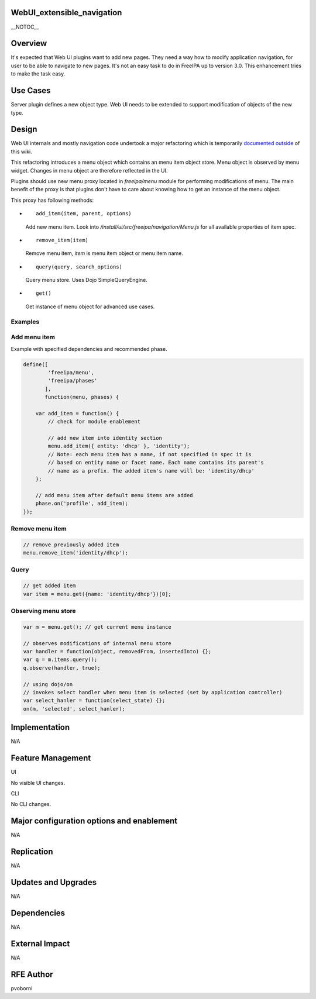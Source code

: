 WebUI_extensible_navigation
===========================

\__NOTOC_\_

Overview
========

It's expected that Web UI plugins want to add new pages. They need a way
how to modify application navigation, for user to be able to navigate to
new pages. It's not an easy task to do in FreeIPA up to version 3.0.
This enhancement tries to make the task easy.



Use Cases
=========

Server plugin defines a new object type. Web UI needs to be extended to
support modification of objects of the new type.

Design
======

Web UI internals and mostly navigation code undertook a major
refactoring which is temporarily `documented
outside <http://pvoborni.fedorapeople.org/doc/navigation.html>`__ of
this wiki.

This refactoring introduces a menu object which contains an menu item
object store. Menu object is observed by menu widget. Changes in menu
object are therefore reflected in the UI.

Plugins should use new menu proxy located in *freeipa/menu* module for
performing modifications of menu. The main benefit of the proxy is that
plugins don't have to care about knowing how to get an instance of the
menu object.

This proxy has following methods:

-  ::

      add_item(item, parent, options)

   Add new menu item. Look into
   */install/ui/src/freeipa/navigation/Menu.js* for all available
   properties of item spec.

-  ::

      remove_item(item)

   Remove menu item, *item* is menu item object or menu item name.

-  ::

      query(query, search_options)

   Query menu store. Uses Dojo SimpleQueryEngine.

-  ::

      get()

   Get instance of menu object for advanced use cases.

Examples
--------



Add menu item
----------------------------------------------------------------------------------------------

Example with specified dependencies and recommended phase.

.. code-block:: text

   define([
           'freeipa/menu',
           'freeipa/phases'
          ],
          function(menu, phases) {

       var add_item = function() {
           // check for module enablement 

           // add new item into identity section
           menu.add_item({ entity: 'dhcp' }, 'identity');
           // Note: each menu item has a name, if not specified in spec it is 
           // based on entity name or facet name. Each name contains its parent's
           // name as a prefix. The added item's name will be: 'identity/dhcp'
       };

       // add menu item after default menu items are added
       phase.on('profile', add_item);
   });



Remove menu item
----------------------------------------------------------------------------------------------

.. code-block:: text

       // remove previously added item
       menu.remove_item('identity/dhcp');

Query
----------------------------------------------------------------------------------------------

.. code-block:: text

       // get added item
       var item = menu.get({name: 'identity/dhcp'})[0];



Observing menu store
----------------------------------------------------------------------------------------------

.. code-block:: text

       var m = menu.get(); // get current menu instance

       // observes modifications of internal menu store
       var handler = function(object, removedFrom, insertedInto) {};
       var q = m.items.query();
       q.observe(handler, true);

       // using dojo/on
       // invokes select handler when menu item is selected (set by application controller)
       var select_hanler = function(select_state) {};
       on(m, 'selected', select_hanler);

Implementation
==============

N/A



Feature Management
==================

UI

No visible UI changes.

CLI

No CLI changes.



Major configuration options and enablement
==========================================

N/A

Replication
===========

N/A



Updates and Upgrades
====================

N/A

Dependencies
============

N/A



External Impact
===============

N/A



RFE Author
==========

pvoborni